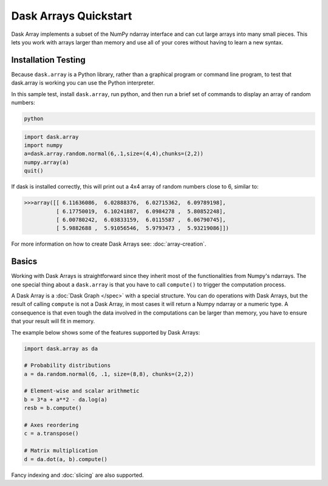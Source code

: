 Dask Arrays Quickstart
======================

Dask Array implements a subset of the NumPy ndarray interface and can cut large 
arrays into many small pieces. This lets you work with arrays larger than 
memory and use all of your cores without having to learn a new syntax.

Installation Testing
--------------------

Because ``dask.array`` is a Python library, rather than a graphical program or
command line program, to test that dask.array is working you can use the Python 
interpreter. 

In this sample test, install ``dask.array``, run python, and then run a brief
set of commands to display an array of random numbers:

.. code::

   python

.. code:: Python

   import dask.array
   import numpy
   a=dask.array.random.normal(6,.1,size=(4,4),chunks=(2,2))
   numpy.array(a)
   quit()

If dask is installed correctly, this will print out a 4x4 array of random 
numbers close to 6, similar to:

.. code::

   >>>array([[ 6.11636086,  6.02888376,  6.02715362,  6.09789198],
             [ 6.17750019,  6.10241887,  6.0984278 ,  5.80852248],
             [ 6.00780242,  6.03833159,  6.0115587 ,  6.06790745],
             [ 5.9882688 ,  5.91056546,  5.9793473 ,  5.93219086]])

For more information on how to create Dask Arrays see: :doc:`array-creation`.

Basics
------

Working with Dask Arrays is straightforward since they inherit most of the
functionalities from Numpy's ndarrays. The one special thing about a
``dask.array`` is that you have to call ``compute()`` to trigger the
computation process.

A Dask Array is a :doc:`Dask Graph </spec>` with a special structure. You can
do operations with Dask Arrays, but the result of calling ``compute`` is not a
Dask Array, in most cases it will return a Numpy ndarray or a numeric type.
A consequence is that even tough the data involved in the computations
can be larger than memory, you have to ensure that your result will fit in
memory.

The example below shows some of the features supported by Dask Arrays:

.. code-block:: Python

  import dask.array as da
  
  # Probability distributions
  a = da.random.normal(6, .1, size=(8,8), chunks=(2,2))
  
  # Element-wise and scalar arithmetic
  b = 3*a + a**2 - da.log(a)
  resb = b.compute()
  
  # Axes reordering
  c = a.transpose()
  
  # Matrix multiplication
  d = da.dot(a, b).compute()

Fancy indexing and :doc:`slicing` are also supported. 
